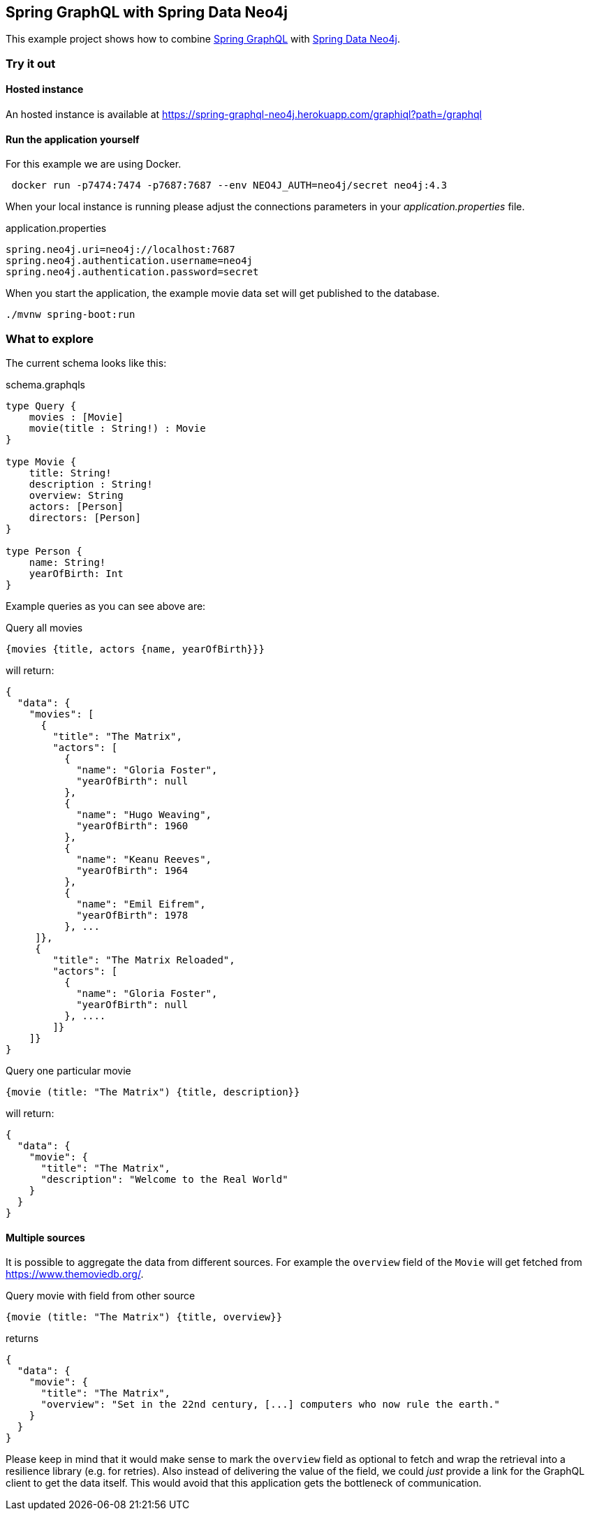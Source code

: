 == Spring GraphQL with Spring Data Neo4j

This example project shows how to combine https://docs.spring.io/spring-graphql/docs/1.0.0-M2/reference/html/[Spring GraphQL] with https://docs.spring.io/spring-data/neo4j/docs/current/reference/html/#reference[Spring Data Neo4j].

=== Try it out


==== Hosted instance

An hosted instance is available at https://spring-graphql-neo4j.herokuapp.com/graphiql?path=/graphql

==== Run the application yourself

For this example we are using Docker.

[source,bash]
----
 docker run -p7474:7474 -p7687:7687 --env NEO4J_AUTH=neo4j/secret neo4j:4.3
----

When your local instance is running please adjust the connections parameters in your _application.properties_ file.

.application.properties
----
spring.neo4j.uri=neo4j://localhost:7687
spring.neo4j.authentication.username=neo4j
spring.neo4j.authentication.password=secret
----

When you start the application, the example movie data set will get published to the database.

[source,shell]
----
./mvnw spring-boot:run
----

=== What to explore

The current schema looks like this:

[source,graphql endpoint]
.schema.graphqls
----
type Query {
    movies : [Movie]
    movie(title : String!) : Movie
}

type Movie {
    title: String!
    description : String!
    overview: String
    actors: [Person]
    directors: [Person]
}

type Person {
    name: String!
    yearOfBirth: Int
}
----

Example queries as you can see above are:

[source,graphql]
.Query all movies
----
{movies {title, actors {name, yearOfBirth}}}
----
will return:

[source, json]
----
{
  "data": {
    "movies": [
      {
        "title": "The Matrix",
        "actors": [
          {
            "name": "Gloria Foster",
            "yearOfBirth": null
          },
          {
            "name": "Hugo Weaving",
            "yearOfBirth": 1960
          },
          {
            "name": "Keanu Reeves",
            "yearOfBirth": 1964
          },
          {
            "name": "Emil Eifrem",
            "yearOfBirth": 1978
          }, ...
     ]},
     {
        "title": "The Matrix Reloaded",
        "actors": [
          {
            "name": "Gloria Foster",
            "yearOfBirth": null
          }, ....
        ]}
    ]}
}
----

[source,graphql]
.Query one particular movie
----
{movie (title: "The Matrix") {title, description}}
----

will return:

[source, json]
----
{
  "data": {
    "movie": {
      "title": "The Matrix",
      "description": "Welcome to the Real World"
    }
  }
}
----

==== Multiple sources

It is possible to aggregate the data from different sources.
For example the `overview` field of the `Movie` will get fetched from https://www.themoviedb.org/.

[source,graphql]
.Query movie with field from other source
----
{movie (title: "The Matrix") {title, overview}}
----

returns

[source, json]
----
{
  "data": {
    "movie": {
      "title": "The Matrix",
      "overview": "Set in the 22nd century, [...] computers who now rule the earth."
    }
  }
}
----

Please keep in mind that it would make sense to mark the `overview` field as optional to fetch and wrap the retrieval into a resilience library (e.g. for retries).
Also instead of delivering the value of the field, we could _just_ provide a link for the GraphQL client to get the data itself.
This would avoid that this application gets the bottleneck of communication.